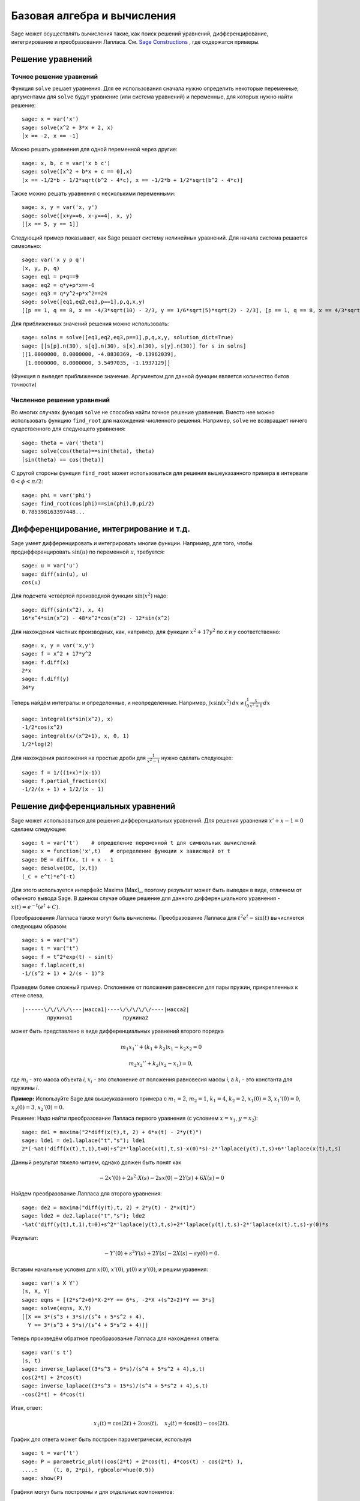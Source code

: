 Базовая алгебра и вычисления
============================

Sage может осуществлять вычисления такие, как поиск решений уравнений,
дифференцирование, интегрирование и преобразования Лапласа. См.
`Sage Constructions <http://www.sagemath.org/doc/constructions/>`_ ,
где содержатся примеры.

Решение уравнений
-----------------

Точное решение уравнений
~~~~~~~~~~~~~~~~~~~~~~~~

Функция ``solve`` решает уравнения. Для ее использования сначала нужно
определить некоторые переменные; аргументами для ``solve`` будут уравнение
(или система уравнений) и переменные, для которых нужно найти решение:

::

    sage: x = var('x')
    sage: solve(x^2 + 3*x + 2, x)
    [x == -2, x == -1]

Можно решать уравнения для одной переменной через другие:

::

    sage: x, b, c = var('x b c')
    sage: solve([x^2 + b*x + c == 0],x)
    [x == -1/2*b - 1/2*sqrt(b^2 - 4*c), x == -1/2*b + 1/2*sqrt(b^2 - 4*c)]

Также можно решать уравнения с несколькими переменными:

::

    sage: x, y = var('x, y')
    sage: solve([x+y==6, x-y==4], x, y)
    [[x == 5, y == 1]]

Следующий пример показывает, как Sage решает систему нелинейных уравнений.
Для начала система решается символьно:

::

    sage: var('x y p q')
    (x, y, p, q)
    sage: eq1 = p+q==9
    sage: eq2 = q*y+p*x==-6
    sage: eq3 = q*y^2+p*x^2==24
    sage: solve([eq1,eq2,eq3,p==1],p,q,x,y)
    [[p == 1, q == 8, x == -4/3*sqrt(10) - 2/3, y == 1/6*sqrt(5)*sqrt(2) - 2/3], [p == 1, q == 8, x == 4/3*sqrt(10) - 2/3, y == -1/6*sqrt(5)*sqrt(2) - 2/3]]

Для приближенных значений решения можно использовать:

.. link

::

    sage: solns = solve([eq1,eq2,eq3,p==1],p,q,x,y, solution_dict=True)
    sage: [[s[p].n(30), s[q].n(30), s[x].n(30), s[y].n(30)] for s in solns]
    [[1.0000000, 8.0000000, -4.8830369, -0.13962039],
     [1.0000000, 8.0000000, 3.5497035, -1.1937129]]

(Функция ``n`` выведет приближенное значение. Аргументом для данной функции
является количество битов точности)

Численное решение уравнений
~~~~~~~~~~~~~~~~~~~~~~~~~~~

Во многих случаях функция ``solve`` не способна найти точное решение уравнения.
Вместо нее можно использовать функцию ``find_root`` для нахождения численного
решения. Например, ``solve`` не возвращает ничего существенного для следующего
уравнения::

    sage: theta = var('theta')
    sage: solve(cos(theta)==sin(theta), theta)
    [sin(theta) == cos(theta)]

С другой стороны функция ``find_root`` может использоваться для решения
вышеуказанного примера в интервале :math:`0 < \phi < \pi/2`::

    sage: phi = var('phi')
    sage: find_root(cos(phi)==sin(phi),0,pi/2)
    0.785398163397448...

Дифференцирование, интегрирование и т.д.
----------------------------------------

Sage умеет дифференцировать и интегрировать многие функции. Например,
для того, чтобы продифференцировать :math:`\sin(u)` по переменной :math:`u`,
требуется:

::

    sage: u = var('u')
    sage: diff(sin(u), u)
    cos(u)

Для подсчета четвертой производной функции :math:`\sin(x^2)` надо:

::

    sage: diff(sin(x^2), x, 4)
    16*x^4*sin(x^2) - 48*x^2*cos(x^2) - 12*sin(x^2)

Для нахождения частных производных, как, например, для функции :math:`x^2+17y^2`
по `x` и `y` соответственно:

::

    sage: x, y = var('x,y')
    sage: f = x^2 + 17*y^2
    sage: f.diff(x)
    2*x
    sage: f.diff(y)
    34*y

Теперь найдём интегралы: и определенные, и неопределенные. Например,
:math:`\int x\sin(x^2)\, dx` и
:math:`\int_0^1 \frac{x}{x^2+1}\, dx`

::

    sage: integral(x*sin(x^2), x)
    -1/2*cos(x^2)
    sage: integral(x/(x^2+1), x, 0, 1)
    1/2*log(2)

Для нахождения разложения на простые дроби для :math:`\frac{1}{x^2-1}`
нужно сделать следующее:

::

    sage: f = 1/((1+x)*(x-1))
    sage: f.partial_fraction(x)
    -1/2/(x + 1) + 1/2/(x - 1)

.. _section-systems:

Решение дифференциальных уравнений
----------------------------------

Sage может использоваться для решения дифференциальных уравнений. Для
решения уравнения :math:`x'+x-1=0` сделаем следующее:

::

    sage: t = var('t')    # определение переменной t для символьных вычислений
    sage: x = function('x',t)   # определение функции x зависящей от t
    sage: DE = diff(x, t) + x - 1
    sage: desolve(DE, [x,t])
    (_C + e^t)*e^(-t)

Для этого используется интерфейс Maxima [Max]_, поэтому результат может
быть выведен в виде, отличном от обычного вывода Sage. В данном случае
общее решение для данного дифференциального уравнения -
:math:`x(t) = e^{-t}(e^{t}+C)`.

Преобразования Лапласа также могут быть вычислены. Преобразование Лапласа для
:math:`t^2e^t -\sin(t)` вычисляется следующим образом:

::

    sage: s = var("s")
    sage: t = var("t")
    sage: f = t^2*exp(t) - sin(t)
    sage: f.laplace(t,s)
    -1/(s^2 + 1) + 2/(s - 1)^3

Приведем более сложный пример. Отклонение от положения равновесия для пары
пружин, прикрепленных к стене слева,

::

    |------\/\/\/\/\---|масса1|----\/\/\/\/\/----|масса2|
            пружина1                пружина2

может быть представлено в виде дифференциальных уравнений второго порядка

.. math::

    m_1 x_1'' + (k_1+k_2) x_1 - k_2 x_2 = 0

    m_2 x_2''+ k_2 (x_2-x_1) = 0,

где :math:`m_{i}` - это масса объекта *i*, :math:`x_{i}` - это
отклонение от положения равновесия массы *i*, а :math:`k_{i}` - это
константа для пружины *i*.

**Пример:** Используйте Sage для вышеуказанного примера с
:math:`m_{1}=2`, :math:`m_{2}=1`, :math:`k_{1}=4`,
:math:`k_{2}=2`, :math:`x_{1}(0)=3`, :math:`x_{1}'(0)=0`,
:math:`x_{2}(0)=3`, :math:`x_{2}'(0)=0`.

Решение: Надо найти преобразование Лапласа первого уравнения (с условием
:math:`x=x_{1}`, :math:`y=x_{2}`):

::

    sage: de1 = maxima("2*diff(x(t),t, 2) + 6*x(t) - 2*y(t)")
    sage: lde1 = de1.laplace("t","s"); lde1
    2*(-%at('diff(x(t),t,1),t=0)+s^2*'laplace(x(t),t,s)-x(0)*s)-2*'laplace(y(t),t,s)+6*'laplace(x(t),t,s)

Данный результат тяжело читаем, однако должен быть понят как

.. math:: -2x'(0) + 2s^2\cdot X(s) - 2sx(0) - 2Y(s) + 6X(s) = 0

Найдем преобразование Лапласа для второго уравнения:

::

    sage: de2 = maxima("diff(y(t),t, 2) + 2*y(t) - 2*x(t)")
    sage: lde2 = de2.laplace("t","s"); lde2
    -%at('diff(y(t),t,1),t=0)+s^2*'laplace(y(t),t,s)+2*'laplace(y(t),t,s)-2*'laplace(x(t),t,s)-y(0)*s

Результат:

.. math:: -Y'(0) + s^2Y(s) + 2Y(s) - 2X(s) - sy(0) = 0.

Вставим начальные условия для :math:`x(0)`, :math:`x'(0)`,
:math:`y(0)` и :math:`y'(0)`, и решим уравения:

::

    sage: var('s X Y')
    (s, X, Y)
    sage: eqns = [(2*s^2+6)*X-2*Y == 6*s, -2*X +(s^2+2)*Y == 3*s]
    sage: solve(eqns, X,Y)
    [[X == 3*(s^3 + 3*s)/(s^4 + 5*s^2 + 4),
      Y == 3*(s^3 + 5*s)/(s^4 + 5*s^2 + 4)]]

Теперь произведём обратное преобразование Лапласа для нахождения ответа:

::

    sage: var('s t')
    (s, t)
    sage: inverse_laplace((3*s^3 + 9*s)/(s^4 + 5*s^2 + 4),s,t)
    cos(2*t) + 2*cos(t)
    sage: inverse_laplace((3*s^3 + 15*s)/(s^4 + 5*s^2 + 4),s,t)
    -cos(2*t) + 4*cos(t)

Итак, ответ:

.. math:: x_1(t) = \cos(2t) + 2\cos(t), \quad x_2(t) = 4\cos(t) - \cos(2t).

График для ответа может быть построен параметрически, используя

::

    sage: t = var('t')
    sage: P = parametric_plot((cos(2*t) + 2*cos(t), 4*cos(t) - cos(2*t) ),
    ....:     (t, 0, 2*pi), rgbcolor=hue(0.9))
    sage: show(P)

Графики могут быть построены и для отдельных компонентов:

::

    sage: t = var('t')
    sage: p1 = plot(cos(2*t) + 2*cos(t), (t,0, 2*pi), rgbcolor=hue(0.3))
    sage: p2 = plot(4*cos(t) - cos(2*t), (t,0, 2*pi), rgbcolor=hue(0.6))
    sage: show(p1 + p2)

Для более исчерпывающей информации по графикам см. :ref:`section-plot`.
Также см. секцию 5.5 из [NagleEtAl2004]_ для углубленной информации по
дифференциальным уравнениям.

Метод Эйлера для решения систем дифференциальных уравнений
----------------------------------------------------------

В следующем примере показан метод Эйлера для дифференциальных уравнений
первого и второго порядков. Сначала вспомним, что делается для уравнений
первого порядка. Дана задача с начальными условиями в виде

.. math::

    y'=f(x,y), \quad y(a)=c,

требуется найти приблизительное значение решения при :math:`x=b` и :math:`b>a`.

Из определения производной следует, что

.. math::  y'(x) \approx \frac{y(x+h)-y(x)}{h},

где :math:`h>0` дано и является небольшим. Это и дифференциальное уравнение дают
:math:`f(x,y(x))\approx
\frac{y(x+h)-y(x)}{h}`. Теперь надо решить для :math:`y(x+h)`:

.. math::   y(x+h) \approx y(x) + h\cdot f(x,y(x)).

Если назвать :math:`h\cdot f(x,y(x))` "поправочным элементом", :math:`y(x)`
"прежним значением `y`" а :math:`y(x+h)` "новым значением `y`", тогда
данное приближение может быть выражено в виде

.. math::   y_{new} \approx y_{old} + h\cdot f(x,y_{old}).

Если разбить интервал между `a` и `b` на `n` частей, чтобы
:math:`h=\frac{b-a}{n}`, тогда можно записать информацию для данного
метода в таблицу.

============== =======================   =====================
:math:`x`      :math:`y`                 :math:`h\cdot f(x,y)`
============== =======================   =====================
:math:`a`      :math:`c`                 :math:`h\cdot f(a,c)`
:math:`a+h`    :math:`c+h\cdot f(a,c)`         ...
:math:`a+2h`   ...
...
:math:`b=a+nh` ???                             ...
============== =======================   =====================

Целью является заполнить все пустоты в таблице по одному ряду за раз
до момента достижения записи ???, которая и является приближенным
значением метода Эйлера для :math:`y(b)`.

Решение систем дифференциальных уравнений похоже на решение обычных
дифференциальных уравнений.

**Пример:** Найдите численное приблизительное значение для :math:`z(t)`
при :math:`t=1`, используя 4 шага метода Эйлера, где :math:`z''+tz'+z=0`,
:math:`z(0)=1`, :math:`z'(0)=0`.

Требуется привести дифференциальное уравнение 2го порядка к системе
двух дифференцальных уравнений первого порядка (используя :math:`x=z`,
:math:`y=z'`) и применить метод Эйлера:

::

    sage: t,x,y = PolynomialRing(RealField(10),3,"txy").gens()
    sage: f = y; g = -x - y * t
    sage: eulers_method_2x2(f,g, 0, 1, 0, 1/4, 1)
          t                x            h*f(t,x,y)                y       h*g(t,x,y)
          0                1                  0.00                0           -0.25
        1/4              1.0                -0.062            -0.25           -0.23
        1/2             0.94                 -0.12            -0.48           -0.17
        3/4             0.82                 -0.16            -0.66          -0.081
          1             0.65                 -0.18            -0.74           0.022

Итак, :math:`z(1)\approx 0.75`.

Можно построить график для точек :math:`(x,y)`, чтобы получить приблизительный
вид кривой. Функция ``eulers_method_2x2_plot`` выполнит данную задачу;
для этого надо определить функции *f* и *g*, аргумент которых имеет три
координаты: (`t`, `x`, `y`).

::

    sage: f = lambda z: z[2]        # f(t,x,y) = y
    sage: g = lambda z: -sin(z[1])  # g(t,x,y) = -sin(x)
    sage: P = eulers_method_2x2_plot(f,g, 0.0, 0.75, 0.0, 0.1, 1.0)

В этот момент ``P`` содержит в себе два графика: ``P[0]`` - график `x`
по `t` и ``P[1]`` - график `y` по `t`. Оба эти графика могут быть выведены
следующим образом:

.. link

::

    sage: show(P[0] + P[1])

Специальные функции
-------------------

Несколько ортогональных полиномов и специальных функций осуществлены
с помощью PARI [GAP]_ и Maxima [Max]_.

::

    sage: x = polygen(QQ, 'x')
    sage: chebyshev_U(2,x)
    4*x^2 - 1
    sage: bessel_I(1,1).n(250)
    0.56515910399248502720769602760986330732889962162109200948029448947925564096
    sage: bessel_I(1,1).n()
    0.565159103992485
    sage: bessel_I(2,1.1).n()
    0.167089499251049

На данный момент Sage рассматривает данные функции только для численного
применения. Для символьного использования нужно напрямую использовать
интерфейс Maxima, как описано ниже:

::

    sage: maxima.eval("f:bessel_y(v, w)")
    'bessel_y(v,w)'
    sage: maxima.eval("diff(f,w)")
    '(bessel_y(v-1,w)-bessel_y(v+1,w))/2'
